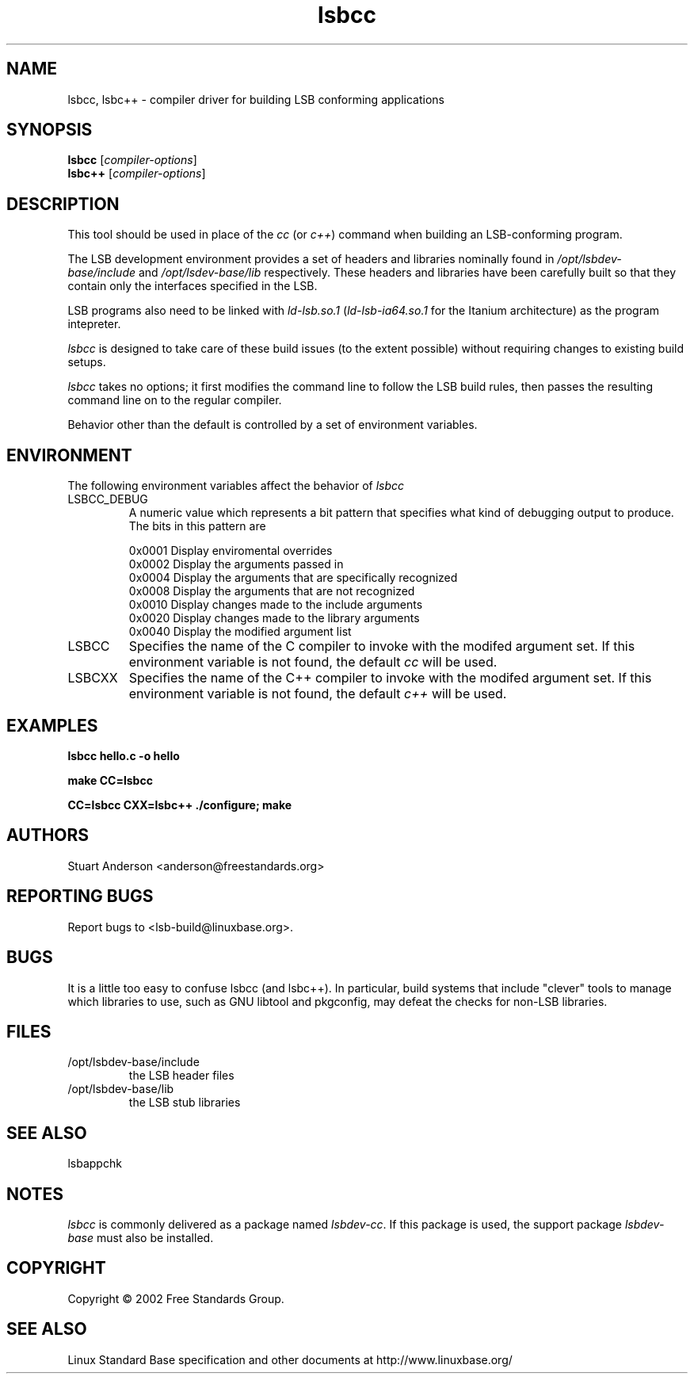 .TH lsbcc "1" "" "lsbcc (LSB)" LSB
.SH NAME
lsbcc, lsbc++ \- compiler driver for building LSB conforming applications
.SH SYNOPSIS
.B lsbcc
.RI [ compiler-options ]
.br
.B lsbc++
.RI [ compiler-options ]
.SH DESCRIPTION
.P
This tool should be used in place of the
.I cc
(or
.IR c++ )
command when
building an LSB-conforming program.
.P
The LSB development environment provides
a set of headers and libraries nominally found in
.I /opt/lsbdev-base/include
and
.I /opt/lsdev-base/lib
respectively. These headers and libraries have been
carefully built so that they contain only the interfaces
specified in the LSB. 
.P
LSB programs also need to be linked with 
.I ld-lsb.so.1
.RI ( ld-lsb-ia64.so.1
for the Itanium architecture)
as the program intepreter.   
.P
.I lsbcc
is designed to take care of these build issues 
(to the extent possible) without requiring changes
to existing build setups. 
.P
.IR lsbcc
takes no options; 
it first modifies the command line to follow the
LSB build rules, then passes the resulting
command line on to the regular compiler.
.P
Behavior other than the default is controlled
by a set of environment variables.
.P
.SH ENVIRONMENT
The following environment variables affect the behavior of
.I lsbcc
.TP
LSBCC_DEBUG
A numeric value which represents a bit pattern that specifies what
kind of debugging output to produce. The bits in this pattern are
.nf

0x0001   Display enviromental overrides
0x0002   Display the arguments passed in
0x0004   Display the arguments that are specifically recognized
0x0008   Display the arguments that are not recognized
0x0010   Display changes made to the include arguments
0x0020   Display changes made to the library arguments
0x0040   Display the modified argument list
.fi
.TP
LSBCC
Specifies the name of the C compiler to invoke with the modifed
argument set. If this environment variable is not found,
the default 
.I cc
will be used.
.TP
LSBCXX
Specifies the name of the C++ compiler to invoke with the modifed
argument set. If this environment variable is not found,
the default 
.I c++
will be used.
.P
.SH EXAMPLES
.B "lsbcc hello.c -o hello"
.P
.B "make CC=lsbcc"
.P
.B "CC=lsbcc CXX=lsbc++ ./configure; make"
.P
.SH "AUTHORS"
Stuart Anderson <anderson@freestandards.org>
.SH "REPORTING BUGS"
Report bugs to <lsb-build@linuxbase.org>.
.SH "BUGS"
.P
It is a little too easy to confuse lsbcc (and lsbc++). 
In particular, build systems that include "clever" tools
to manage which libraries to use, such as GNU libtool
and pkgconfig, may defeat the checks for non-LSB libraries.
.SH FILES
.TP
/opt/lsbdev-base/include
the LSB header files
.TP
/opt/lsbdev-base/lib
the LSB stub libraries
.SH SEE ALSO
lsbappchk
.P
.SH NOTES
.P
.I lsbcc
is commonly delivered as a package named
.IR lsbdev-cc .
If this package is used, the support package
.I lsbdev-base
must also be installed.
.SH COPYRIGHT
Copyright \(co 2002 Free Standards Group.
.SH "SEE ALSO"
Linux Standard Base specification and other documents at
http://www.linuxbase.org/
